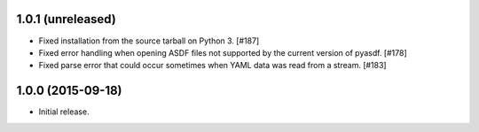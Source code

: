 1.0.1 (unreleased)
------------------

- Fixed installation from the source tarball on Python 3. [#187]

- Fixed error handling when opening ASDF files not supported by the current
  version of pyasdf. [#178]

- Fixed parse error that could occur sometimes when YAML data was read from
  a stream. [#183]


1.0.0 (2015-09-18)
------------------

- Initial release.
